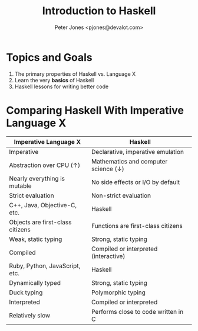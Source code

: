 #+title: Introduction to Haskell
#+author: Peter Jones <pjones@devalot.com>
#+startup: content

* Topics and Goals
  :PROPERTIES:
  :ID:       868720b6-d686-4eb8-b855-dccae37b1f4f
  :END:
  1. The primary properties of Haskell vs. Language X
  2. Learn the very *basics* of Haskell
  3. Haskell lessons for writing better code
* Comparing Haskell With Imperative Language X
  :PROPERTIES:
  :ID:       f4b8e166-e1a1-406c-b0db-3f4a64b511d0
  :END:
  |----------------------------------+---------------------------------------|
  | Imperative Language X            | Haskell                               |
  |----------------------------------+---------------------------------------|
  | Imperative                       | Declarative, imperative emulation     |
  | Abstraction over CPU (↑)         | Mathematics and computer science (↓)  |
  | Nearly everything is mutable     | No side effects or I/O by default     |
  | Strict evaluation                | Non-strict evaluation                 |
  |----------------------------------+---------------------------------------|
  | C++, Java, Objective-C, etc.     | Haskell                               |
  |----------------------------------+---------------------------------------|
  | Objects are first-class citizens | Functions are first-class citizens    |
  | Weak, static typing              | Strong, static typing                 |
  | Compiled                         | Compiled or interpreted (interactive) |
  |----------------------------------+---------------------------------------|
  | Ruby, Python, JavaScript, etc.   | Haskell                               |
  |----------------------------------+---------------------------------------|
  | Dynamically typed                | Strong, static typing                 |
  | Duck typing                      | Polymorphic typing                    |
  | Interpreted                      | Compiled or interpreted               |
  | Relatively slow                  | Performs close to code written in C   |
  |----------------------------------+---------------------------------------|
